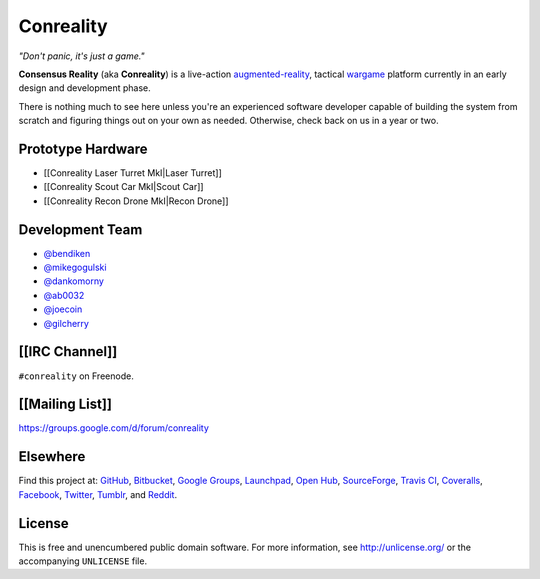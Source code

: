 Conreality
==========

*"Don't panic, it's just a game."*

**Consensus Reality** (aka **Conreality**) is a live-action
`augmented-reality <Glossary#augmented-reality>`__, tactical
`wargame <Glossary#wargame>`__ platform currently in an early design and
development phase.

There is nothing much to see here unless you're an experienced software
developer capable of building the system from scratch and figuring
things out on your own as needed. Otherwise, check back on us in a year
or two.

|CPAF|

Prototype Hardware
------------------

-  [[Conreality Laser Turret MkI|Laser Turret]]
-  [[Conreality Scout Car MkI|Scout Car]]
-  [[Conreality Recon Drone MkI|Recon Drone]]

Development Team
----------------

-  `@bendiken <https://github.com/bendiken>`__
-  `@mikegogulski <https://github.com/mikegogulski>`__
-  `@dankomorny <https://github.com/dankomorny>`__
-  `@ab0032 <https://github.com/ab0032>`__
-  `@joecoin <https://github.com/joecoin>`__
-  `@gilcherry <https://github.com/gilcherry>`__

[[IRC Channel]]
---------------

``#conreality`` on Freenode.

[[Mailing List]]
----------------

https://groups.google.com/d/forum/conreality

Elsewhere
---------

Find this project at:
`GitHub <https://github.com/conreality/conreality>`__,
`Bitbucket <https://bitbucket.org/conreality/conreality>`__, `Google
Groups <https://groups.google.com/d/forum/conreality>`__,
`Launchpad <https://launchpad.net/~conreality>`__, `Open
Hub <https://www.openhub.net/p/conreality>`__,
`SourceForge <https://sourceforge.net/projects/conreality/>`__, `Travis
CI <https://travis-ci.org/conreality/conreality>`__,
`Coveralls <https://coveralls.io/github/conreality/conreality>`__,
`Facebook <https://www.facebook.com/conreality>`__,
`Twitter <https://twitter.com/ConrealityGame>`__,
`Tumblr <http://conreality.tumblr.com/>`__, and
`Reddit <https://www.reddit.com/r/Conreality/>`__.

License
-------

This is free and unencumbered public domain software. For more
information, see http://unlicense.org/ or the accompanying ``UNLICENSE``
file.

.. |CPAF| image:: /images/cpaf-640x252.jpg

